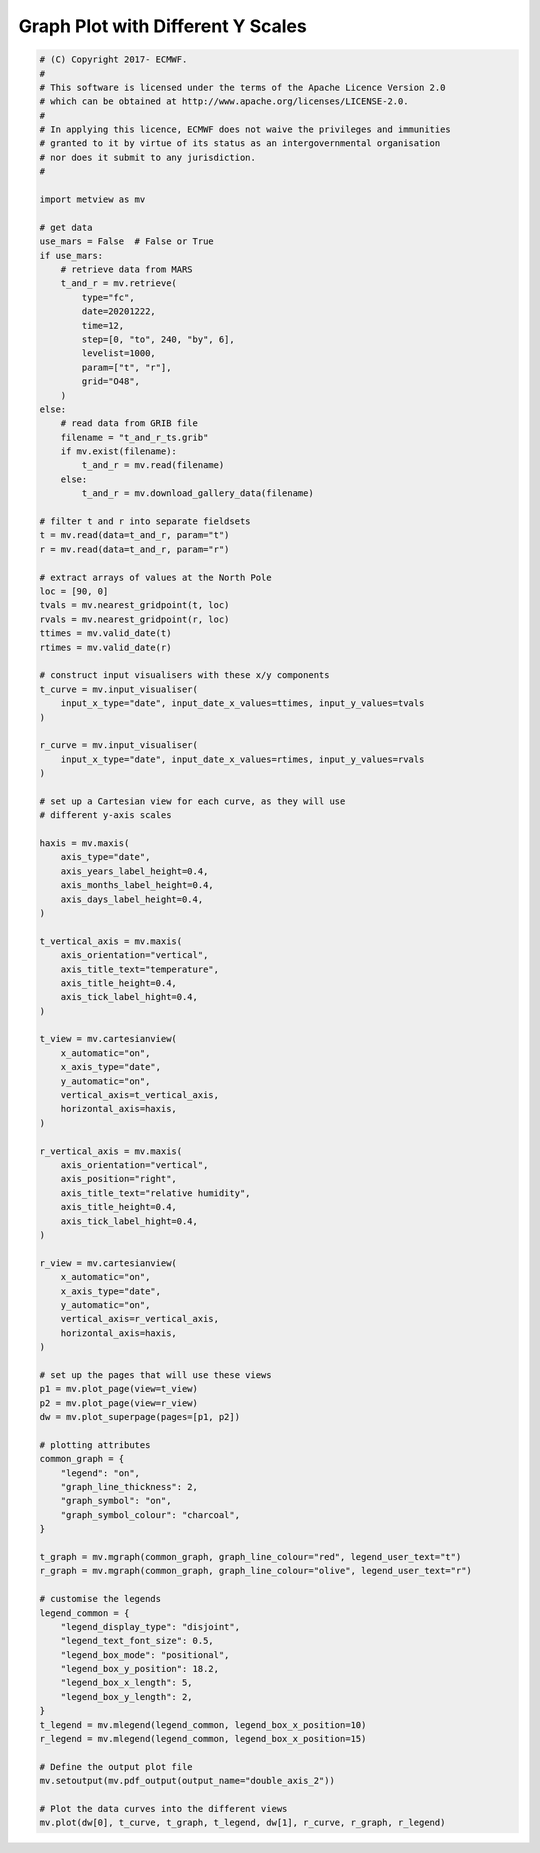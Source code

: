 .. only:: html

    .. note::
        :class: sphx-glr-download-link-note

        Click :ref:`here <sphx_glr_download_auto_examples_double_axis_2.py>`     to download the full example code
    .. rst-class:: sphx-glr-example-title

    .. _sphx_glr_auto_examples_double_axis_2.py:


Graph Plot with Different Y Scales
==============================================



.. image:: /auto_examples/images/sphx_glr_double_axis_2_001.png
    :alt: double axis 2
    :class: sphx-glr-single-img






.. code-block:: default


    # (C) Copyright 2017- ECMWF.
    #
    # This software is licensed under the terms of the Apache Licence Version 2.0
    # which can be obtained at http://www.apache.org/licenses/LICENSE-2.0.
    #
    # In applying this licence, ECMWF does not waive the privileges and immunities
    # granted to it by virtue of its status as an intergovernmental organisation
    # nor does it submit to any jurisdiction.
    #

    import metview as mv

    # get data
    use_mars = False  # False or True
    if use_mars:
        # retrieve data from MARS
        t_and_r = mv.retrieve(
            type="fc",
            date=20201222,
            time=12,
            step=[0, "to", 240, "by", 6],
            levelist=1000,
            param=["t", "r"],
            grid="O48",
        )
    else:
        # read data from GRIB file
        filename = "t_and_r_ts.grib"
        if mv.exist(filename):
            t_and_r = mv.read(filename)
        else:
            t_and_r = mv.download_gallery_data(filename) 
   
    # filter t and r into separate fieldsets
    t = mv.read(data=t_and_r, param="t")
    r = mv.read(data=t_and_r, param="r")

    # extract arrays of values at the North Pole
    loc = [90, 0]
    tvals = mv.nearest_gridpoint(t, loc)
    rvals = mv.nearest_gridpoint(r, loc)
    ttimes = mv.valid_date(t)
    rtimes = mv.valid_date(r)

    # construct input visualisers with these x/y components
    t_curve = mv.input_visualiser(
        input_x_type="date", input_date_x_values=ttimes, input_y_values=tvals
    )

    r_curve = mv.input_visualiser(
        input_x_type="date", input_date_x_values=rtimes, input_y_values=rvals
    )

    # set up a Cartesian view for each curve, as they will use
    # different y-axis scales

    haxis = mv.maxis(
        axis_type="date",
        axis_years_label_height=0.4,
        axis_months_label_height=0.4,
        axis_days_label_height=0.4,
    )

    t_vertical_axis = mv.maxis(
        axis_orientation="vertical",
        axis_title_text="temperature",
        axis_title_height=0.4,
        axis_tick_label_hight=0.4,
    )

    t_view = mv.cartesianview(
        x_automatic="on",
        x_axis_type="date",
        y_automatic="on",
        vertical_axis=t_vertical_axis,
        horizontal_axis=haxis,
    )

    r_vertical_axis = mv.maxis(
        axis_orientation="vertical",
        axis_position="right",
        axis_title_text="relative humidity",
        axis_title_height=0.4,
        axis_tick_label_hight=0.4,
    )

    r_view = mv.cartesianview(
        x_automatic="on",
        x_axis_type="date",
        y_automatic="on",
        vertical_axis=r_vertical_axis,
        horizontal_axis=haxis,
    )

    # set up the pages that will use these views
    p1 = mv.plot_page(view=t_view)
    p2 = mv.plot_page(view=r_view)
    dw = mv.plot_superpage(pages=[p1, p2])

    # plotting attributes
    common_graph = {
        "legend": "on",
        "graph_line_thickness": 2,
        "graph_symbol": "on",
        "graph_symbol_colour": "charcoal",
    }

    t_graph = mv.mgraph(common_graph, graph_line_colour="red", legend_user_text="t")
    r_graph = mv.mgraph(common_graph, graph_line_colour="olive", legend_user_text="r")

    # customise the legends
    legend_common = {
        "legend_display_type": "disjoint",
        "legend_text_font_size": 0.5,
        "legend_box_mode": "positional",
        "legend_box_y_position": 18.2,
        "legend_box_x_length": 5,
        "legend_box_y_length": 2,
    }
    t_legend = mv.mlegend(legend_common, legend_box_x_position=10)
    r_legend = mv.mlegend(legend_common, legend_box_x_position=15)

    # Define the output plot file
    mv.setoutput(mv.pdf_output(output_name="double_axis_2"))

    # Plot the data curves into the different views
    mv.plot(dw[0], t_curve, t_graph, t_legend, dw[1], r_curve, r_graph, r_legend)


.. _sphx_glr_download_auto_examples_double_axis_2.py:


.. only :: html

 .. container:: sphx-glr-footer
    :class: sphx-glr-footer-example



  .. container:: sphx-glr-download sphx-glr-download-python

     :download:`Download Python source code: double_axis_2.py <double_axis_2.py>`



  .. container:: sphx-glr-download sphx-glr-download-jupyter

     :download:`Download Jupyter notebook: double_axis_2.ipynb <double_axis_2.ipynb>`


.. only:: html

 .. rst-class:: sphx-glr-signature

    `Gallery generated by Sphinx-Gallery <https://sphinx-gallery.github.io>`_
